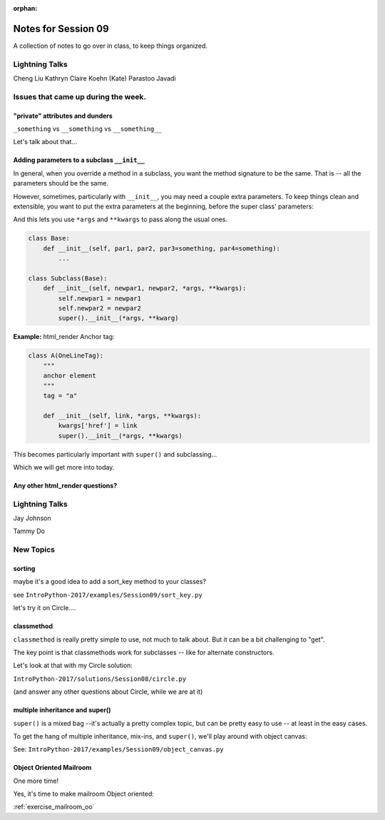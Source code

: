 
:orphan:

.. _notes_session09:

####################
Notes for Session 09
####################

A collection of notes to go over in class, to keep things organized.


Lightning Talks
===============

Cheng Liu
Kathryn Claire  Koehn (Kate)
Parastoo  Javadi

Issues that came up during the week.
====================================



"private" attributes and dunders
--------------------------------

``_something`` vs ``__something`` vs ``__something__``

Let's talk about that...


Adding parameters to a subclass ``__init__``
--------------------------------------------

In general, when you override a method in a subclass, you want the method signature to be the same. That is -- all the parameters should be the same.

However, sometimes, particularly with ``__init__``, you may need a couple extra parameters. To keep things clean and extensible, you want to put the extra parameters at the beginning, before the super class' parameters:

And this lets you use ``*args`` and ``**kwargs`` to pass along the usual ones.

.. code-block:: python

    class Base:
        def __init__(self, par1, par2, par3=something, par4=something):
            ...

    class Subclass(Base):
        def __init__(self, newpar1, newpar2, *args, **kwargs):
            self.newpar1 = newpar1
            self.newpar2 = newpar2
            super().__init__(*args, **kwarg)

**Example:** html_render Anchor tag:


.. code-block:: python

    class A(OneLineTag):
        """
        anchor element
        """
        tag = "a"

        def __init__(self, link, *args, **kwargs):
            kwargs['href'] = link
            super().__init__(*args, **kwargs)

This becomes particularly important with ``super()`` and subclassing...

Which we will get more into today.


Any other html_render questions?
--------------------------------

Lightning Talks
===============

Jay Johnson

Tammy Do


New Topics
==========

sorting
-------

maybe it's a good idea to add a sort_key method to your classes?

see ``IntroPython-2017/examples/Session09/sort_key.py``

let's try it on Circle....

classmethod
-----------

``classmethod`` is really pretty simple to use, not much to talk about. But it can be a bit challenging to "get".

The key point is that classmethods work for subclasses -- like for alternate constructors.

Let's look at that with my Circle solution:

``IntroPython-2017/solutions/Session08/circle.py``

(and answer any other questions about Circle, while we are at it)


multiple inheritance and super()
--------------------------------

``super()`` is a mixed bag --it's actually a pretty complex topic, but can be pretty easy to use -- at least in the easy cases.

To get the hang of multiple inheritance, mix-ins, and ``super()``, we'll play around with object canvas:

See: ``IntroPython-2017/examples/Session09/object_canvas.py``


Object Oriented Mailroom
------------------------

One more time!

Yes, it's time to make mailroom Object oriented:

:ref:`exercise_mailroom_oo`







